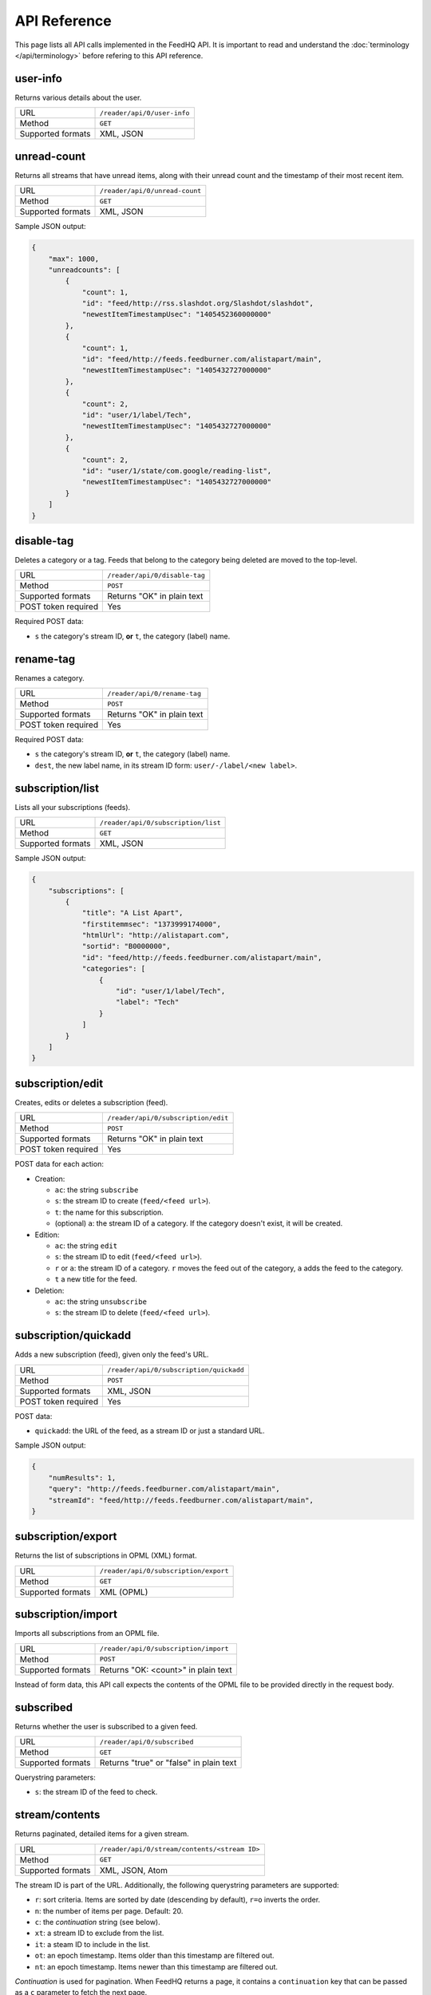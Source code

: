 API Reference
=============

This page lists all API calls implemented in the FeedHQ API. It is important
to read and understand the :doc:`terminology </api/terminology>` before refering
to this API reference.

user-info
---------

Returns various details about the user.

================= ===========================
URL               ``/reader/api/0/user-info``
Method            ``GET``
Supported formats XML, JSON
================= ===========================

unread-count
------------

Returns all streams that have unread items, along with their unread count and
the timestamp of their most recent item.

================= ==============================
URL               ``/reader/api/0/unread-count``
Method            ``GET``
Supported formats XML, JSON
================= ==============================

Sample JSON output:

.. code-block:: json

    {
        "max": 1000,
        "unreadcounts": [
            {
                "count": 1,
                "id": "feed/http://rss.slashdot.org/Slashdot/slashdot",
                "newestItemTimestampUsec": "1405452360000000"
            },
            {
                "count": 1,
                "id": "feed/http://feeds.feedburner.com/alistapart/main",
                "newestItemTimestampUsec": "1405432727000000"
            },
            {
                "count": 2,
                "id": "user/1/label/Tech",
                "newestItemTimestampUsec": "1405432727000000"
            },
            {
                "count": 2,
                "id": "user/1/state/com.google/reading-list",
                "newestItemTimestampUsec": "1405432727000000"
            }
        ]
    }

disable-tag
-----------

Deletes a category or a tag. Feeds that belong to the category being deleted
are moved to the top-level.

=================== ==============================
URL                 ``/reader/api/0/disable-tag``
Method              ``POST``
Supported formats   Returns "OK" in plain text
POST token required Yes
=================== ==============================

Required POST data:

* ``s`` the category's stream ID, **or** ``t``, the category (label) name.

rename-tag
----------

Renames a category.

=================== ==============================
URL                 ``/reader/api/0/rename-tag``
Method              ``POST``
Supported formats   Returns "OK" in plain text
POST token required Yes
=================== ==============================

Required POST data:

* ``s`` the category's stream ID, **or** ``t``, the category (label) name.
* ``dest``, the new label name, in its stream ID form: ``user/-/label/<new
  label>``.

subscription/list
-----------------

Lists all your subscriptions (feeds).

=================== ==============================
URL                 ``/reader/api/0/subscription/list``
Method              ``GET``
Supported formats   XML, JSON
=================== ==============================

Sample JSON output:

.. code-block:: json

    {
        "subscriptions": [
            {
                "title": "A List Apart",
                "firstitemmsec": "1373999174000",
                "htmlUrl": "http://alistapart.com",
                "sortid": "B0000000",
                "id": "feed/http://feeds.feedburner.com/alistapart/main",
                "categories": [
                    {
                        "id": "user/1/label/Tech",
                        "label": "Tech"
                    }
                ]
            }
        ]
    }

subscription/edit
-----------------

Creates, edits or deletes a subscription (feed).

=================== ==============================
URL                 ``/reader/api/0/subscription/edit``
Method              ``POST``
Supported formats   Returns "OK" in plain text
POST token required Yes
=================== ==============================

POST data for each action:

* Creation:

  * ``ac``: the string ``subscribe``
  * ``s``: the stream ID to create (``feed/<feed url>``).
  * ``t``: the name for this subscription.
  * (optional) ``a``: the stream ID of a category. If the category doesn't
    exist, it will be created.

* Edition:

  * ``ac``: the string ``edit``
  * ``s``: the stream ID to edit (``feed/<feed url>``).
  * ``r`` or ``a``: the stream ID of a category. ``r`` moves the feed out of
    the category, ``a`` adds the feed to the category.
  * ``t`` a new title for the feed.

* Deletion:

  * ``ac``: the string ``unsubscribe``
  * ``s``: the stream ID to delete (``feed/<feed url>``).

subscription/quickadd
---------------------

Adds a new subscription (feed), given only the feed's URL.

=================== ==============================
URL                 ``/reader/api/0/subscription/quickadd``
Method              ``POST``
Supported formats   XML, JSON
POST token required Yes
=================== ==============================

POST data:

* ``quickadd``: the URL of the feed, as a stream ID or just a standard URL.

Sample JSON output:

.. code-block:: json

    {
        "numResults": 1,
        "query": "http://feeds.feedburner.com/alistapart/main",
        "streamId": "feed/http://feeds.feedburner.com/alistapart/main",
    }

subscription/export
-------------------

Returns the list of subscriptions in OPML (XML) format.

=================== ==============================
URL                 ``/reader/api/0/subscription/export``
Method              ``GET``
Supported formats   XML (OPML)
=================== ==============================

subscription/import
-------------------

Imports all subscriptions from an OPML file.

=================== ==============================
URL                 ``/reader/api/0/subscription/import``
Method              ``POST``
Supported formats   Returns "OK: <count>" in plain text
=================== ==============================

Instead of form data, this API call expects the contents of the OPML file to
be provided directly in the request body.

subscribed
----------

Returns whether the user is subscribed to a given feed.

=================== ==============================
URL                 ``/reader/api/0/subscribed``
Method              ``GET``
Supported formats   Returns "true" or "false" in plain text
=================== ==============================

Querystring parameters:

* ``s``: the stream ID of the feed to check.

.. _streamcontents:

stream/contents
---------------

Returns paginated, detailed items for a given stream.

=================== ==============================
URL                 ``/reader/api/0/stream/contents/<stream ID>``
Method              ``GET``
Supported formats   XML, JSON, Atom
=================== ==============================

The stream ID is part of the URL. Additionally, the following querystring
parameters are supported:

* ``r``: sort criteria. Items are sorted by date (descending by default),
  ``r=o`` inverts the order.
* ``n``: the number of items per page. Default: 20.
* ``c``: the *continuation* string (see below).
* ``xt``: a stream ID to exclude from the list.
* ``it``: a steam ID to include in the list.
* ``ot``: an epoch timestamp. Items older than this timestamp are filtered
  out.
* ``nt``: an epoch timestamp. Items newer than this timestamp are filtered
  out.

*Continuation* is used for pagination. When FeedHQ returns a page, it contains
a ``continuation`` key that can be passed as a ``c`` parameter to fetch the
next page.

Sample JSON output:

.. code-block:: json

    {
        "direction": "ltr",
        "author": "brutasse",
        "title": "brutasse's reading list on FeedHQ",
        "updated": 1405538866,
        "continuation": "page2",
        "id": "user/1/state/com.google/reading-list"
        "self": [{
            "href": "https://feedhq.org/reader/api/0/stream/contents/user/-/state/com.google/reading-list?output=json"
        }],
        "items": []
    }

``items`` contains the list of feed items. Each item has the following
structure:

.. code-block:: json

    {
        "origin": {
        },
        "updated": 1405538866,
        "id": "tag:google.com,2005:reader/item/0000000009067698",
        "categories": [
            "user/1/state/com.google/reading-list",
            "user/1/label/Tech"
        ],
        "author": "Somebody",
        "alternate": [{
            "href": "http://example.com/href.html",
            "type": "text/html"
        }]
        "timestampUsec": "1405538280000000",
        "content": {
            "direction": "ltr",
            "content": "actual content",
        },
        "crawlTimeMsec": "1405538280000",
        "published": 1405538280,
        "title": "Example item test title"
    }

You'll notice that epoch timestamps are integers but when dates are expressed
in miliseconds (Msec) or microseconds (Usec) they are returned as strings.

stream/items/ids
----------------

Returns item IDs for a given stream ID.

=================== ==============================
URL                 ``/reader/api/0/stream/items/ids``
Method              ``GET``
Supported formats   XML, JSON
=================== ==============================

Querystring parameters:

* ``s``: the stream ID.
* ``n`` the number of item IDs per page to return.
* (optional) ``includeAllDirectStreamIds``: set it to ``true`` to include
  stream IDs in items.
* (optional) ``c``: the continuation string when requesting a page.
* (optional) ``xt``, ``it``, ``nt`` and ``ot`` are supported like in the
  :ref:`stream/contents <streamcontents>` API call.

stream/items/count
------------------

Returns the number of items in a given stream.

=================== ==============================
URL                 ``/reader/api/0/stream/items/count``
Method              ``GET``
Supported formats   Returns the count in plain text
=================== ==============================

Querystring parameters:

* ``s``: the stream ID.
* (optional) ``a``: set it to ``true`` to also get the date of the latest item
  in the stream.

Sample output, without ``a``::

    20174

Sample output, with ``a``::

    20174#July 16, 2014

stream/items/contents
---------------------

Returns the details about requested feed items.

=================== ==============================
URL                 ``/reader/api/0/stream/items/contents``
Method              ``GET``, ``POST``
Supported formats   XML, JSON, Atom
=================== ==============================

Items are requested via the ``i`` querystring parameter or post parameter. It
can be repeated as many times as needed. When requesting a large number of
items, it is recommended to use POST to avoid hitting URI length limits.

tag/list
--------

Returns the list of special tags and labels.

=================== ==============================
URL                 ``/reader/api/0/tag/list``
Method              ``GET``
Supported formats   XML, JSON
=================== ==============================

Sample JSON output:

.. code-block:: json

    {
        "tags": [
            {
                "id": "user/1/state/com.google/starred",
                "sortid": "A0000001"

            },
            {
                "id": "user/1/states/com.google/broadcast",
                "sortid": "A0000002"

            },
            {
                "id": "user/1/label/Tech",
                "sortid": "A0000003"
            },
        ]
    }

edit-tag
--------

Adds or remove tags from items. This API call is used to mark items as read or
unread or star / unstar items.

=================== ==============================
URL                 ``/reader/api/0/edit-tag``
Method              ``POST``
Supported formats   Returns "OK" in plain text
POST token required Yes
=================== ==============================

POST parameters:

* ``i``: ID of the item to edit. Can be repeated to edit multiple items at 
  once.
* ``a``: tag to add to the items. Can be repeated to add multiple tags at
  once.
* ``r``: tag to remove from the items. Can be repeated to remove multiple tags
  at once.

Possible tags are:

* ``user/-/state/com.google/kept-unread``
* ``user/-/state/com.google/starred``
* ``user/-/state/com.google/broadcast``
* ``user/-/state/com.google/read``

For example, to mark an item as read and star it at the same time::

    i=12345&a=user/-/state/com.google/starred&a=user/-/state/com.google/read

mark-all-as-read
----------------

Marks all items in a stream as read.

=================== ==============================
URL                 ``/reader/api/0/mark-all-as-read``
Method              ``POST``
Supported formats   Returns "OK" in plain text
POST token required Yes
=================== ==============================

POST parameters:

* ``s`` the stream ID to act on.
* (optional) ``ts``: an epoch timestamp **in microseconds**. When provided,
  only items *older* than this timestamp are marked as read.

preference/list
---------------

=================== ==============================
URL                 ``/reader/api/0/preference/list``
Method              ``GET``
Supported formats   XML, JSON
=================== ==============================

Returns a static response:

.. code-block:: json

    {
        "prefs": [{
            "id": "lhn-prefs",
            "value": "{\"subscriptions\":{\"ssa\":\"true\"}}"
        }]
    }

Yes, ``value`` is JSON-encoded JSON. ``ssa=true`` tells clients that
subscriptions are sorted alphabetically. FeedHQ doesn't support custom
sorting.

preference/stream/list
----------------------

=================== ==============================
URL                 ``/reader/api/0/preference/stream/list``
Method              ``GET``
Supported formats   XML, JSON
=================== ==============================

Returns a static response:

.. code-block:: json

    {
        "streamprefs": { }
    }

friend/list
-----------

=================== ==============================
URL                 ``/reader/api/0/friend/list``
Method              ``GET``
Supported formats   XML, JSON
=================== ==============================

Returns a single friend, the authenticated user:

.. code-block:: json

    {
        "friends": [{
            "p": "",
            "contactId": "-1",
            "flags": 1,
            "stream": "user/1/state/com.google/broadcast",
            "hasSharedItemsOnProfile": false,
            "profileIds": [
                "1"
            ],
            "userIds": [
                "1"
            ],
            "givenName": "brutasse",
            "displayName": "brutasse",
            "n": ""
        }]
    }

Undocumented / not implemented
------------------------------

The following API calls are known to exist in the Google Reader API but
haven't been implemented in the FeedHQ API:

* /related/list
* /stream/details
* /item/edit
* /item/delete
* /item/likers
* /friend/groups
* /friend/acl
* /friend/edit
* /friend/feeds
* /people/search
* /people/suggested
* /people/profile
* /comment/edit
* /conversation/edit
* /shorten-url
* /preference/set
* /preference/stream/set
* /search/items/ids
* /recommendation/edit
* /recommendation/list
* /list-user-bundle
* /edit-bundle
* /get-bundle
* /delete-bundle
* /bundles
* /list-friends-bunle
* /list-featured-bundle
